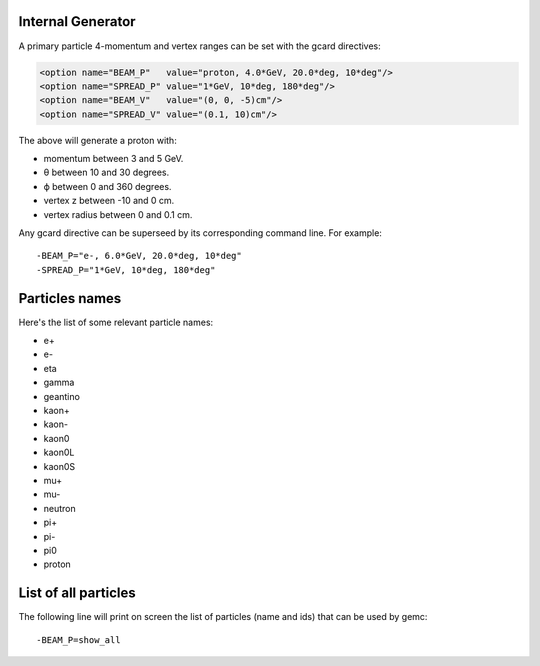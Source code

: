 Internal Generator
------------------

A primary particle 4-momentum and vertex ranges can be set with the gcard directives:

.. code-block:: bash

	<option name="BEAM_P"   value="proton, 4.0*GeV, 20.0*deg, 10*deg"/>
	<option name="SPREAD_P" value="1*GeV, 10*deg, 180*deg"/>
	<option name="BEAM_V"   value="(0, 0, -5)cm"/>
	<option name="SPREAD_V" value="(0.1, 10)cm"/>


The above will generate a proton with:

* momentum between 3 and 5 GeV.
* θ between 10 and 30 degrees.
* ϕ between 0 and 360 degrees.
* vertex z between -10 and 0 cm.
* vertex radius between 0 and 0.1 cm.

Any gcard directive can be superseed by its corresponding command line. For example::

 -BEAM_P="e-, 6.0*GeV, 20.0*deg, 10*deg"
 -SPREAD_P="1*GeV, 10*deg, 180*deg"


Particles names
---------------

Here's the list of some relevant particle names:

* e+
* e-
* eta
* gamma
* geantino
* kaon+
* kaon-
* kaon0
* kaon0L
* kaon0S
* mu+
* mu-
* neutron
* pi+
* pi-
* pi0
* proton


List of all particles
---------------------

The following line will print on screen the list of particles (name and ids) that can be used
by gemc::

 -BEAM_P=show_all



